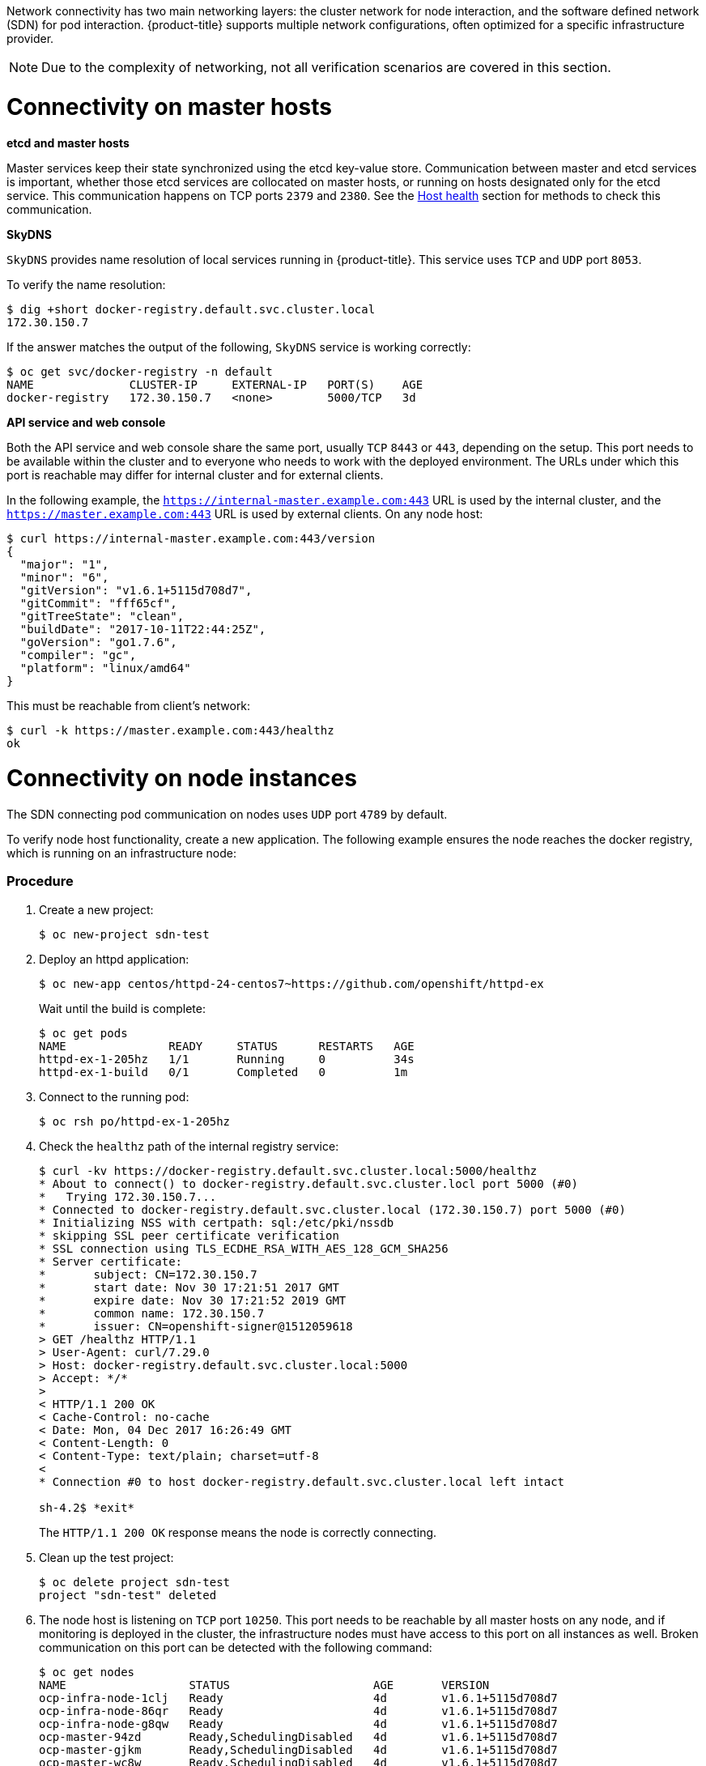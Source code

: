 ////
Connectivity

Module included in the following assemblies:

* day_two_guide/environment_health_checks.adoc
////

Network connectivity has two main networking layers: the cluster network for
node interaction, and the software defined network (SDN) for pod interaction.
{product-title} supports multiple network configurations, often optimized for a
specific infrastructure provider. 

[NOTE]
====
Due to the complexity of networking, not all verification scenarios are covered
in this section.
====

= Connectivity on master hosts

*etcd and master hosts*

Master services keep their state synchronized using the etcd key-value store.
Communication between master and etcd services is important, whether those
etcd services are collocated on master hosts, or running on hosts designated
only for the etcd service. This communication happens on TCP ports `2379` and
`2380`. See the
xref:../day_two_guide/environment_health_checks.adoc#day-two-guide-host-health[Host
health] section for methods to check this communication.

*SkyDNS*

`SkyDNS` provides name resolution of local services running in {product-title}.
This service uses `TCP` and `UDP` port `8053`.

To verify the name resolution:

----
$ dig +short docker-registry.default.svc.cluster.local
172.30.150.7
----

If the answer matches the output of the following, `SkyDNS` service is working correctly:

----
$ oc get svc/docker-registry -n default
NAME              CLUSTER-IP     EXTERNAL-IP   PORT(S)    AGE
docker-registry   172.30.150.7   <none>        5000/TCP   3d
----

*API service and web console*

Both the API service and web console share the same port, usually `TCP` `8443`
or `443`, depending on the setup. This port needs to be available within the
cluster and to everyone who needs to work with the deployed environment. The
URLs under which this port is reachable may differ for internal cluster and for
external clients. 

In the following example, the `https://internal-master.example.com:443` URL is
used by the internal cluster, and the `https://master.example.com:443` URL is
used by external clients. On any node host:

----
$ curl https://internal-master.example.com:443/version
{
  "major": "1",
  "minor": "6",
  "gitVersion": "v1.6.1+5115d708d7",
  "gitCommit": "fff65cf",
  "gitTreeState": "clean",
  "buildDate": "2017-10-11T22:44:25Z",
  "goVersion": "go1.7.6",
  "compiler": "gc",
  "platform": "linux/amd64"
}
----

This must be reachable from client's network:

----
$ curl -k https://master.example.com:443/healthz
ok
----

= Connectivity on node instances

The SDN connecting pod communication on nodes uses `UDP` port `4789` by default.

To verify node host functionality, create a new application. The following
example ensures the node reaches the docker registry, which is running on an
infrastructure node:

[discrete]
=== Procedure

. Create a new project:
+
----
$ oc new-project sdn-test
----

. Deploy an httpd application:
+
----
$ oc new-app centos/httpd-24-centos7~https://github.com/openshift/httpd-ex
----
+
Wait until the build is complete:
+
----
$ oc get pods
NAME               READY     STATUS      RESTARTS   AGE
httpd-ex-1-205hz   1/1       Running     0          34s
httpd-ex-1-build   0/1       Completed   0          1m
----

. Connect to the running pod:
+
----
$ oc rsh po/httpd-ex-1-205hz
----

. Check the `healthz` path of the internal registry service:
+
----
$ curl -kv https://docker-registry.default.svc.cluster.local:5000/healthz
* About to connect() to docker-registry.default.svc.cluster.locl port 5000 (#0)
*   Trying 172.30.150.7...
* Connected to docker-registry.default.svc.cluster.local (172.30.150.7) port 5000 (#0)
* Initializing NSS with certpath: sql:/etc/pki/nssdb
* skipping SSL peer certificate verification
* SSL connection using TLS_ECDHE_RSA_WITH_AES_128_GCM_SHA256
* Server certificate:
* 	subject: CN=172.30.150.7
* 	start date: Nov 30 17:21:51 2017 GMT
* 	expire date: Nov 30 17:21:52 2019 GMT
* 	common name: 172.30.150.7
* 	issuer: CN=openshift-signer@1512059618
> GET /healthz HTTP/1.1
> User-Agent: curl/7.29.0
> Host: docker-registry.default.svc.cluster.local:5000
> Accept: */*
>
< HTTP/1.1 200 OK
< Cache-Control: no-cache
< Date: Mon, 04 Dec 2017 16:26:49 GMT
< Content-Length: 0
< Content-Type: text/plain; charset=utf-8
<
* Connection #0 to host docker-registry.default.svc.cluster.local left intact

sh-4.2$ *exit*
----
+
The `HTTP/1.1 200 OK` response means the node is correctly connecting.

. Clean up the test project:
+
----
$ oc delete project sdn-test
project "sdn-test" deleted
----

. The node host is listening on `TCP` port `10250`. This port needs to be
reachable by all master hosts on any node, and if monitoring is deployed in the
cluster, the infrastructure nodes must have access to this port on all instances
as well. Broken communication on this port can be detected with the following
command:
+
----
$ oc get nodes
NAME                  STATUS                     AGE       VERSION
ocp-infra-node-1clj   Ready                      4d        v1.6.1+5115d708d7
ocp-infra-node-86qr   Ready                      4d        v1.6.1+5115d708d7
ocp-infra-node-g8qw   Ready                      4d        v1.6.1+5115d708d7
ocp-master-94zd       Ready,SchedulingDisabled   4d        v1.6.1+5115d708d7
ocp-master-gjkm       Ready,SchedulingDisabled   4d        v1.6.1+5115d708d7
ocp-master-wc8w       Ready,SchedulingDisabled   4d        v1.6.1+5115d708d7
ocp-node-c5dg         Ready                      4d        v1.6.1+5115d708d7
ocp-node-ghxn         Ready                      4d        v1.6.1+5115d708d7
ocp-node-w135         NotReady                   4d        v1.6.1+5115d708d7
----
+
In the output above, the node service on the `ocp-node-w135` node is
not reachable by the master services, which is represented by its `NotReady`
status.

. The last service is the router, which is responsible for routing connections
to the correct services running in the {product-title} cluster. Routers listen
on `TCP` ports `80` and `443` on infrastructure nodes for ingress traffic.
Before routers can start working, DNS must be configured:
+
----
$ dig *.apps.example.com

; <<>> DiG 9.11.1-P3-RedHat-9.11.1-8.P3.fc27 <<>> *.apps.example.com
;; global options: +cmd
;; Got answer:
;; ->>HEADER<<- opcode: QUERY, status: NOERROR, id: 45790
;; flags: qr rd ra; QUERY: 1, ANSWER: 2, AUTHORITY: 0, ADDITIONAL: 1

;; OPT PSEUDOSECTION:
; EDNS: version: 0, flags:; udp: 4096
;; QUESTION SECTION:
;*.apps.example.com.	IN	A

;; ANSWER SECTION:
*.apps.example.com. 3571	IN	CNAME	apps.example.com.
apps.example.com.	3561	IN	A	35.xx.xx.92

;; Query time: 0 msec
;; SERVER: 127.0.0.1#53(127.0.0.1)
;; WHEN: Tue Dec 05 16:03:52 CET 2017
;; MSG SIZE  rcvd: 105
----
+
The IP address, in this case `35.xx.xx.92`, should be pointing to the load
balancer distributing ingress traffic to all infrastructure nodes. To verify the
functionality of the routers, check the registry service once more, but this
time from outside the cluster:
+
----
$ curl -kv https://docker-registry-default.apps.example.com/healthz
*   Trying 35.xx.xx.92...
* TCP_NODELAY set
* Connected to docker-registry-default.apps.example.com (35.xx.xx.92) port 443 (#0)
...
< HTTP/2 200
< cache-control: no-cache
< content-type: text/plain; charset=utf-8
< content-length: 0
< date: Tue, 05 Dec 2017 15:13:27 GMT
<
* Connection #0 to host docker-registry-default.apps.example.com left intact
----